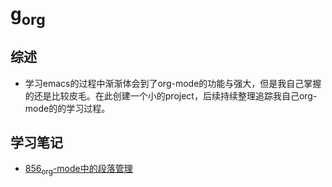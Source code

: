 * g_org
** 综述
- 学习emacs的过程中渐渐体会到了org-mode的功能与强大，但是我自己掌握的还是比较皮毛。在此创建一个小的project，后续持续整理追踪我自己org-mode的的学习过程。
** 学习笔记
- [[https://greyzhang.blog.csdn.net/article/details/120732847][856_org-mode中的段落管理]]
